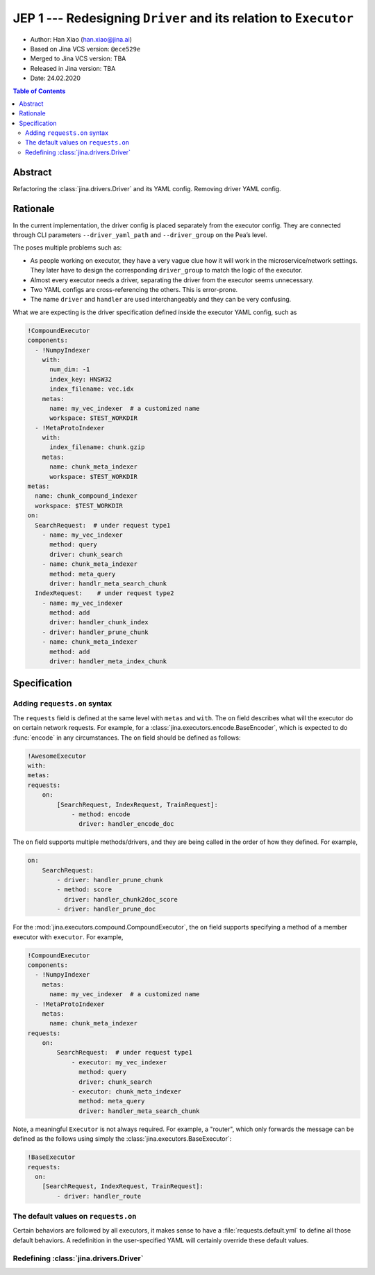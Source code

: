 JEP 1 --- Redesigning ``Driver`` and its relation to ``Executor``
=================================================================

- Author: Han Xiao (han.xiao@jina.ai)
- Based on Jina VCS version: ``@ece529e``
- Merged to Jina VCS version: TBA
- Released in Jina version: TBA
- Date: 24.02.2020

.. contents:: Table of Contents
   :depth: 2

Abstract
--------

Refactoring the :class:`jina.drivers.Driver` and its YAML config. Removing driver YAML config.


Rationale
---------

In the current implementation, the driver config is placed separately from the executor config. They are connected through CLI parameters ``--driver_yaml_path`` and ``--driver_group`` on the Pea’s level.

The poses multiple problems such as:

- As people working on executor, they have a very vague clue how it will work in the microservice/network settings. They later have to design the corresponding ``driver_group`` to match the logic of the executor.
- Almost every executor needs a driver, separating the driver from the executor seems unnecessary.
- Two YAML configs are cross-referencing the others. This is error-prone.
- The name ``driver`` and ``handler`` are used interchangeably and they can be very confusing.

What we are expecting is the driver specification defined inside the executor YAML config, such as

.. highlight:: yaml
.. code-block:: yaml

    !CompoundExecutor
    components:
      - !NumpyIndexer
        with:
          num_dim: -1
          index_key: HNSW32
          index_filename: vec.idx
        metas:
          name: my_vec_indexer  # a customized name
          workspace: $TEST_WORKDIR
      - !MetaProtoIndexer
        with:
          index_filename: chunk.gzip
        metas:
          name: chunk_meta_indexer
          workspace: $TEST_WORKDIR
    metas:
      name: chunk_compound_indexer
      workspace: $TEST_WORKDIR
    on:
      SearchRequest:  # under request type1
        - name: my_vec_indexer
          method: query
          driver: chunk_search
        - name: chunk_meta_indexer
          method: meta_query
          driver: handlr_meta_search_chunk
      IndexRequest:    # under request type2
        - name: my_vec_indexer
          method: add
          driver: handler_chunk_index
        - driver: handler_prune_chunk
        - name: chunk_meta_indexer
          method: add
          driver: handler_meta_index_chunk


Specification
-------------


Adding ``requests.on`` syntax
^^^^^^^^^^^^^^^^^^^^^^^^^^^^^

The ``requests`` field is defined at the same level with ``metas`` and ``with``. The ``on`` field describes what will the executor do on certain network requests. For example, for a :class:`jina.executors.encode.BaseEncoder`, which is expected to do :func:`encode` in any circumstances. The ``on`` field should be defined as follows:

.. highlight:: yaml
.. code-block:: yaml

    !AwesomeExecutor
    with:
    metas:
    requests:
        on:
            [SearchRequest, IndexRequest, TrainRequest]:
                - method: encode
                  driver: handler_encode_doc


.. confval:: requests.on.[RequestType]

    ``[RequestType]`` can be a list of ``jina.jina_pb2.Request``, i.e. SearchRequest, IndexRequest, TrainRequest and ControlRequest.

.. confval:: requests.on.[RequestType].method

    The executor's method to call, the method must be defined inside the scope of this executor. It is **optional** though.

.. confval:: requests.on.[RequestType].driver

    The corresponding driver to use, defined in :mod:`jina.drivers`. It is **always required**.

The ``on`` field supports multiple methods/drivers, and they are being called in the order of how they defined. For example,

.. highlight:: yaml
.. code-block:: yaml

    on:
        SearchRequest:
            - driver: handler_prune_chunk
            - method: score
              driver: handler_chunk2doc_score
            - driver: handler_prune_doc


For the :mod:`jina.executors.compound.CompoundExecutor`, the ``on`` field supports specifying a method of a member executor with ``executor``. For example,

.. highlight:: yaml
.. code-block:: yaml

    !CompoundExecutor
    components:
      - !NumpyIndexer
        metas:
          name: my_vec_indexer  # a customized name
      - !MetaProtoIndexer
        metas:
          name: chunk_meta_indexer
    requests:
        on:
            SearchRequest:  # under request type1
                - executor: my_vec_indexer
                  method: query
                  driver: chunk_search
                - executor: chunk_meta_indexer
                  method: meta_query
                  driver: handler_meta_search_chunk

.. confval:: requests.on.[RequestType].executor

    The name of the sub-executor defined. It is only required for :class:`jina.executors.compound.CompoundExecutor`.

Note, a meaningful ``Executor`` is not always required. For example, a "router", which only forwards the message can be defined as the follows using simply the :class:`jina.executors.BaseExecutor`:

.. highlight:: yaml
.. code-block:: yaml

    !BaseExecutor
    requests:
      on:
        [SearchRequest, IndexRequest, TrainRequest]:
            - driver: handler_route


The default values on ``requests.on``
^^^^^^^^^^^^^^^^^^^^^^^^^^^^^^^^^^^^^

Certain behaviors are followed by all executors, it makes sense to have a :file:`requests.default.yml` to define all those default behaviors. A redefinition in the user-specified YAML will certainly override these default values.

.. confval:: requests.on.ControlRequest

    All executors must handle the ``ControlRequest`` correctly, so that they (and their container :class:`jina.peapods.pea.Pea`) can be closed/terminated gracefully. Therefore, it is more convenient to set ``ControlRequest`` as defaults:

    .. highlight:: yaml
    .. code-block:: yaml

        requests:
            on:
                ControlRequest:
                    - driver: handler_control_req


.. confval:: requests.pre/.post

    ``requests.pre`` defines how to handle the message before calling ``requests.on``, and ``requests.post`` defines how to handle the message after calling ``requests.on``. They are applied to all requests including the ``ControlRequest``. They For example,

    .. highlight:: yaml
    .. code-block:: yaml

        requests:
            on:
                ControlRequest:
                    - driver: handler_control_req
            pre:
                - driver: hook_add_route_to_msg
            post:
                - driver: update_timestamp

    In the current implementation, these functions in ``pre`` and ``post`` have *nothing* to do with the executor. They are pure drivers defined in :mod:`jina.drivers`. However, we decide to keep the syntax aligned with ``requests.on``.


Redefining :class:`jina.drivers.Driver`
^^^^^^^^^^^^^^^^^^^^^^^^^^^^^^^^^^^^^^^

